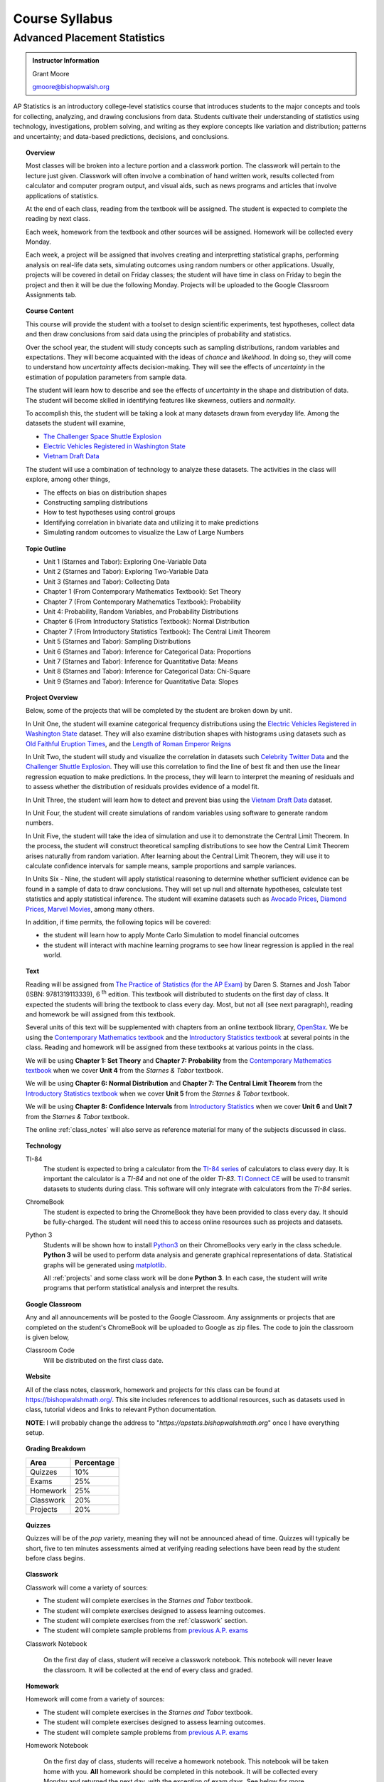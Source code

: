 ===============
Course Syllabus
===============

Advanced Placement Statistics
=============================

.. admonition:: Instructor Information

    Grant Moore

    gmoore@bishopwalsh.org

AP Statistics is an introductory college-level statistics course that introduces students to the major concepts and tools for collecting, analyzing, and drawing conclusions from data. Students cultivate their understanding of statistics using technology, investigations, problem solving, and writing as they explore concepts like variation and distribution; patterns and uncertainty; and data-based predictions, decisions, and conclusions.

.. topic:: Overview 

    Most classes will be broken into a lecture portion and a classwork portion. The classwork will pertain to the lecture just given. Classwork will often involve a combination of hand written work, results collected from calculator and computer program output, and visual aids, such as news programs and articles that involve applications of statistics.

    At the end of each class, reading from the textbook will be assigned. The student is expected to complete the reading by next class. 

    Each week, homework from the textbook and other sources will be assigned. Homework will be collected every Monday.

    Each week, a project will be assigned that involves creating and interpretting statistical graphs, performing analysis on real-life data sets, simulating outcomes using random numbers or other applications. Usually, projects will be covered in detail on Friday classes; the student will have time in class on Friday to begin the project and then it will be due the following Monday. Projects will be uploaded to the Google Classroom Assignments tab.

.. topic:: Course Content

    This course will provide the student with a toolset to design scientific experiments, test hypotheses, collect data and then draw conclusions from said data using the principles of probability and statistics. 
    
    Over the school year, the student will study concepts such as sampling distributions, random variables and expectations. They will become acquainted with the ideas of *chance* and *likelihood*. In doing so, they will come to understand how *uncertainty* affects decision-making. They will see the effects of *uncertainty* in the estimation of population parameters from sample data. 

    The student will learn how to describe and see the effects of *uncertainty* in the shape and distribution of data. The student will become skilled in identifying features like skewness, outliers and *normality*. 

    To accomplish this, the student will be taking a look at many datasets drawn from everyday life. Among the datasets the student will examine,

    - `The Challenger Space Shuttle Explosion <https://www.randomservices.org/random/data/Challenger.html>`_
    - `Electric Vehicles Registered in Washington State <https://catalog.data.gov/dataset/electric-vehicle-population-data>`_
    - `Vietnam Draft Data <https://www.randomservices.org/random/data/Draft.html>`_

    The student will use a combination of technology to analyze these datasets. The activities in the class will explore, among other things,
    
    - The effects on bias on distribution shapes
    - Constructing sampling distributions
    - How to test hypotheses using control groups
    - Identifying correlation in bivariate data and utilizing it to make predictions
    - Simulating random outcomes to visualize the Law of Large Numbers

.. topic:: Topic Outline 

    - Unit 1 (Starnes and Tabor): Exploring One-Variable Data 
    - Unit 2 (Starnes and Tabor): Exploring Two-Variable Data 
    - Unit 3 (Starnes and Tabor): Collecting Data
    - Chapter 1 (From Contemporary Mathematics Textbook): Set Theory
    - Chapter 7 (From Contemporary Mathematics Textbook): Probability
    - Unit 4: Probability, Random Variables, and Probability Distributions 
    - Chapter 6 (From Introductory Statistics Textbook): Normal Distribution
    - Chapter 7 (From Introductory Statistics Textbook): The Central Limit Theorem
    - Unit 5 (Starnes and Tabor): Sampling Distributions
    - Unit 6 (Starnes and Tabor): Inference for Categorical Data: Proportions 
    - Unit 7 (Starnes and Tabor): Inference for Quantitative Data: Means
    - Unit 8 (Starnes and Tabor): Inference for Categorical Data: Chi-Square
    - Unit 9 (Starnes and Tabor): Inference for Quantitative Data: Slopes

.. topic:: Project Overview 

    Below, some of the projects that will be completed by the student are broken down by unit.

    In Unit One, the student will examine categorical frequency distributions using the `Electric Vehicles Registered in Washington State <https://catalog.data.gov/dataset/electric-vehicle-population-data>`_ dataset. They will also examine distribution shapes with histograms using datasets such as `Old Faithful Eruption Times <https://www.stat.cmu.edu/~larry/all-of-statistics/=data/faithful.dat>`_, and the `Length of Roman Emperor Reigns <https://historum.com/t/league-table-of-roman-emperors-by-length-of-reign.21418/>`_ 

    In Unit Two, the student will study and visualize the correlation in datasets such `Celebrity Twitter Data <https://www.kaggle.com/datasets/ahmedshahriarsakib/top-1000-twitter-celebrity-tweets-embeddings>`_ and the `Challenger Shuttle Explosion <https://www.randomservices.org/random/data/Challenger.html>`_. They will use this correlation to find the line of best fit and then use the linear regression equation to make predictions. In the process, they will learn to interpret the meaning of residuals and to assess whether the distribution of residuals provides evidence of a model fit.

    In Unit Three, the student will learn how to detect and prevent bias using the `Vietnam Draft Data <https://www.randomservices.org/random/data/Draft.html>`_ dataset. 

    In Unit Four, the student will create simulations of random variables using software to generate random numbers. 

    In Unit Five, the student will take the idea of simulation and use it to demonstrate the Central Limit Theorem. In the process, the student will construct theoretical sampling distributions to see how the Central Limit Theorem arises naturally from random variation. After learning about the Central Limit Theorem, they will use it to calculate confidence intervals for sample means, sample proportions and sample variances.

    In Units Six - Nine, the student will apply statistical reasoning to determine whether sufficient evidence can be found in a sample of data to draw conclusions. They will set up null and alternate hypotheses, calculate test statistics and apply statistical inference. The student will examine datasets such as `Avocado Prices <https://www.kaggle.com/datasets/neuromusic/avocado-prices>`_, `Diamond Prices <https://www.kaggle.com/datasets/shivam2503/diamonds>`_, `Marvel Movies <https://www.kaggle.com/datasets/joebeachcapital/marvel-movies>`_, among many others.

    In addition, if time permits, the following topics will be covered:
    
    - the student will learn how to apply Monte Carlo Simulation to model financial outcomes
    - the student will interact with machine learning programs to see how linear regression is applied in the real world.


.. topic:: Text

    Reading will be assigned from `The Practice of Statistics (for the AP Exam) <https://www.bfwpub.com/high-school/us/product/The-Practice-of-Statistics/p/1319113338>`_ by Daren S. Starnes and Josh Tabor (ISBN: 9781319113339), 6 :sup:`th` edition. This textbook will distributed to students on the first day of class. It expected the students will bring the textbook to class every day. Most, but not all (see next paragraph), reading and homework be will assigned from this textbook.

    Several units of this text will be supplemented with chapters from an online textbook library, `OpenStax <https://openstax.org>`_. We be using the `Contemporary Mathematics textbook <https://openstax.org/details/books/contemporary-mathematics>`_ and the `Introductory Statistics textbook <https://openstax.org/details/books/introductory-statistics>`_ at several points in the class. Reading and homework will be assigned from these textbooks at various points in the class.
    
    We will be using **Chapter 1: Set Theory** and **Chapter 7: Probability** from the `Contemporary Mathematics textbook <https://openstax.org/details/books/contemporary-mathematics>`_ when we cover **Unit 4** from the *Starnes & Tabor* textbook.
    
    We will be using **Chapter 6: Normal Distribution** and **Chapter 7: The Central Limit Theorem** from the `Introductory Statistics textbook <https://openstax.org/details/books/introductory-statistics>`_ when we cover **Unit 5** from the *Starnes & Tabor* textbook.

    We will be using **Chapter 8: Confidence Intervals** from `Introductory Statistics <https://openstax.org/details/books/introductory-statistics>`_ when we cover **Unit 6** and **Unit 7** from the *Starnes & Tabor* textbook.

    The online :ref:`class_notes` will also serve as reference material for many of the subjects discussed in class.

.. topic:: Technology 

    TI-84
        The student is expected to bring a calculator from the `TI-84 series <https://en.wikipedia.org/wiki/TI-84_Plus_series>`_ of calculators to class every day. It is important the calculator is a *TI-84* and not one of the older *TI-83*. `TI Connect CE <https://education.ti.com/en/products/computer-software/ti-connect-ce-sw>`_ will be used to transmit datasets to students during class. This software will only integrate with calculators from the *TI-84* series.

    ChromeBook
        The student is expected to bring the ChromeBook they have been provided to class every day. It should be fully-charged. The student will need this to access online resources such as projects and datasets.

    Python 3
        Students will be shown how to install `Python3 <https://python.org>`_ on their ChromeBooks very early in the class schedule. **Python 3** will be used to perform data analysis and generate graphical representations of data. Statistical graphs will be generated using `matplotlib <https://matplotlib.org>`_.

        All :ref:`projects` and some class work will be done **Python 3**. In each case, the student will write programs that perform statistical analysis and interpret the results.  

.. topic:: Google Classroom

    Any and all announcements will be posted to the Google Classroom. Any assignments or projects that are completed on the student's ChromeBook will be uploaded to Google as zip files. The code to join the classroom is given below,

    Classroom Code
        Will be distributed on the first class date.

.. topic:: Website

    All of the class notes, classwork, homework and projects for this class can be found at `https://bishopwalshmath.org/ <https://bishopwalshmath.org/>`_. This site includes references to additional resources, such as datasets used in class, tutorial videos and links to relevant Python documentation.

    **NOTE**: I will probably change the address to "*https://apstats.bishopwalshmath.org*" once I have everything setup. 

.. topic:: Grading Breakdown

    +-----------+------------+
    | Area      | Percentage |
    +===========+============+
    | Quizzes   |     10%    |
    +-----------+------------+
    | Exams     |     25%    |
    +-----------+------------+
    | Homework  |     25%    |
    +-----------+------------+
    | Classwork |     20%    |
    +-----------+------------+
    | Projects  |     20%    |
    +-----------+------------+

.. topic:: Quizzes

    Quizzes will be of the *pop* variety, meaning they will not be announced ahead of time. Quizzes will typically be short, five to ten minutes assessments aimed at verifying reading selections have been read by the student before class begins.

.. topic:: Classwork

    Classwork will come a variety of sources:

    - The student will complete exercises in the *Starnes and Tabor* textbook.
    - The student will complete exercises designed to assess learning outcomes.
    - The student will complete exercises from the :ref:`classwork` section. 
    - The student will complete sample problems from `previous A.P. exams <https://apcentral.collegeboard.org/courses/ap-statistics/exam/past-exam-questions>`_

    Classwork Notebook

        On the first day of class, student will receive a classwork notebook. This notebook will never leave the classroom. It will be collected at the end of every class and graded.

.. topic:: Homework

    Homework will come from a variety of sources:
    
    - The student will complete exercises in the *Starnes and Tabor* textbook.
    - The student will complete exercises designed to assess learning outcomes.
    - The student will complete sample problems from `previous A.P. exams <https://apcentral.collegeboard.org/courses/ap-statistics/exam/past-exam-questions>`_
 
    Homework Notebook

        On the first day of class, students will receive a homework notebook. This notebook will be taken home with you. **All** homework should be completed in this notebook. It will be collected every Monday and returned the next day, with the exception of exam days. See below for more information.

    Regular Homework

        Homework will be assigned every week. The student is expected to work on it throughout the week. It will be collected every Monday. 

    Review Homework

        On exam weeks, review homework will be assigned. This homework will be due the day of the exam.

.. topic:: Class Notebook

    The student is expected to bring their own notebook to take notes during class. This notebook is **separate** from the classwork notebook and homework notebook; it belongs to the student and will not be collected for grading.

    While students will use their ChromeBooks extensively in class to perform data analysis, when these activities are not being done, it is expected the ChromeBook will be closed and all note-taking will occur in the student's notebook. 

.. topic:: Projects

    The student will complete projects using their ChromeBook and **Python 3**. The projects will involve performing analysis on data sets, visualizing results and interpretting the output.

    Projects will include either one or several *.csv* files and a *.py* script file. The *.py* file will contain a **Python 3** program written by the student that addresses and answers all assigned exercises. Written responses will be included in comments in the script files.

    Projects will be zipped into zip files and uploaded to Google. 
    
    The student will be shown how to do all of this in class before the first project is assigned. 

.. topic:: Exams

    The topics covered on each exam are listed below, along with their **tentative** dates. Unless otherwise noted, all chapters come from the *Starnes & Tabor* textbook.

    Exam 1: September 29 :sup:`th`
        - Unit 1: Exploring One-Variable Data
        - Unit 2: Exploring Two-Variable Data
        - Unit 3: Collecting Data
  
    Exam 2: December 8 :sup:`th`
        - Chapter 1 (From Contemporary Mathematics Textbook): Set Theory
        - Chapter 7 (From Contemporary Mathematics Textbook): Probability
        - Unit 4: Probability, Random Variables and Probability Distributions
  
    Exam 3: Februrary 9 :sup:`th`
        - Chapter 6 (From Introductory Statistics Textbook): Normal Distribution
        - Chapter 7 (From Introductory Statistics Textbook): The Central Limit Theorem
        - Unit 5: Sampling Distributions
  

    Exam 4: April 5 :sup:`th`
        - Chapter 8 (From Introductory Statistics Textbook): Confidence Intervals
        - Unit 6: Inferences for Categorical Data - Proportions
        - Unit 7: Inferences for Quantitative Data - Means
  
    Final: Last Day of Class
        - Everything
        - Unit 9: Inferences for Quantitive Data - Slopes

